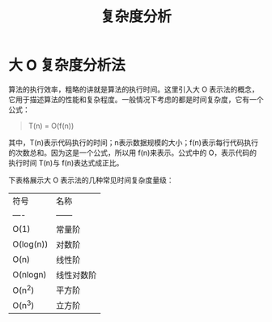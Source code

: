 #+TITLE:      复杂度分析

* 目录                                                    :TOC_4_gh:noexport:
- [[#大-o-复杂度分析法][大 O 复杂度分析法]]

* 大 O 复杂度分析法
  算法的执行效率，粗略的讲就是算法的执行时间。这里引入大 O 表示法的概念，它用于描述算法的性能和复杂程度。一般情况下考虑的都是时间复杂度，它有一个公式：
  #+begin_quote
  T(n) = O(f(n))
  #+end_quote
  其中，T(n)表示代码执行的时间；n表示数据规模的大小；f(n)表示每行代码执行的次数总和。因为这是一个公式，所以用 f(n)来表示。公式中的 O，表示代码的执行时间 T(n)与 f(n)表达式成正比。
  
  下表格展示大 O 表示法的几种常见时间复杂度量级：

  | 符号      | 名称       |
  | ----      | ------     |
  | O(1)      | 常量阶     |
  | O(log(n)) | 对数阶     |
  | O(n)      | 线性阶     |
  | O(nlogn)  | 线性对数阶 |
  | O(n^2)    | 平方阶     |
  | O(n^3)    | 立方阶     |


  
